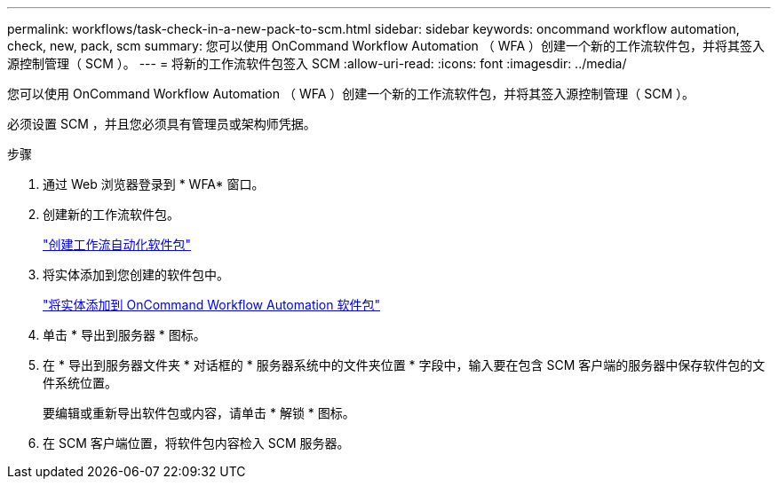 ---
permalink: workflows/task-check-in-a-new-pack-to-scm.html 
sidebar: sidebar 
keywords: oncommand workflow automation, check, new, pack, scm 
summary: 您可以使用 OnCommand Workflow Automation （ WFA ）创建一个新的工作流软件包，并将其签入源控制管理（ SCM ）。 
---
= 将新的工作流软件包签入 SCM
:allow-uri-read: 
:icons: font
:imagesdir: ../media/


[role="lead"]
您可以使用 OnCommand Workflow Automation （ WFA ）创建一个新的工作流软件包，并将其签入源控制管理（ SCM ）。

必须设置 SCM ，并且您必须具有管理员或架构师凭据。

.步骤
. 通过 Web 浏览器登录到 * WFA* 窗口。
. 创建新的工作流软件包。
+
link:task-create-a-workflow-automation-pack.html["创建工作流自动化软件包"]

. 将实体添加到您创建的软件包中。
+
link:task-add-entity-to-a-workflow-automation-pack.html["将实体添加到 OnCommand Workflow Automation 软件包"]

. 单击 * 导出到服务器 * 图标。
. 在 * 导出到服务器文件夹 * 对话框的 * 服务器系统中的文件夹位置 * 字段中，输入要在包含 SCM 客户端的服务器中保存软件包的文件系统位置。
+
要编辑或重新导出软件包或内容，请单击 * 解锁 * 图标。

. 在 SCM 客户端位置，将软件包内容检入 SCM 服务器。

